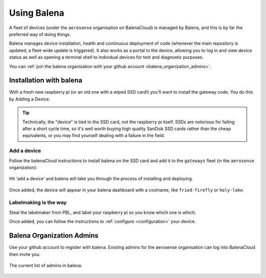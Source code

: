 .. _using_balena:

============
Using Balena
============

A fleet of devices (under the ``aerosense`` organisation on BalenaCloud) is managed by Balena,
and this is by far the preferred way of doing things.

Balena manages device installation, health and continuous deployment of code
(whenever the main repository is updated, a fleet-wide update is triggered).
It also works as a portal to the device, allowing you to log in and view device status as well
as opening a terminal shell to individual devices for test and diagnostic purposes.

You can :ref:`join the balena organisation with your github account <balena_organization_admins>`.

.. _installation_with_balena:

Installation with balena
========================

With a fresh new raspberry pi (or an old one with a wiped SSD card!) you'll want to install
the gateway code. You do this by Adding a Device.

.. tip::
    Technically, the "device" is tied to the SSD card, not the raspberry pi itself.
    SSDs are notorious for failing after a short cycle time, so it's well worth buying high quality SanDisk
    SSD cards rather than the cheap equivalents, or you may find yourself dealing with a failure in the field. 


Add a device
------------

Follow the balenaCloud instructions to install balena on the SSD card and add it to the ``gateways`` fleet (in the ``aerosense`` organization):

.. figure:: /images/balena/adding-a-device.png
    :width: 600px
    :align: center
    :figclass: align-center

    Hit 'add a device' and balena will take you through the process of installing and deploying.

Once added, the device will appear in your balena dashboard with a coolname, like ``fried-firefly`` or
``holy-lake``.

Labelmaking is the way
----------------------

Steal the labelmaker from PBL, and label your raspberry pi so you know which one is which.

Once added, you can follow the instructions to :ref:`configure <configuration>` your device.


.. _balena_organization_admins:

Balena Organization Admins
==========================

Use your github account to register with balena. Existing admins for the aerosense organisation
can log into BalenaCloud then invite you.

.. figure:: /images/balena/current-admins.png
    :width: 600px
    :align: center
    :figclass: align-center

    The current list of admins in balena.
